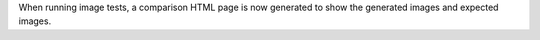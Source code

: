 When running image tests, a comparison HTML page is now generated to show
the generated images and expected images.
